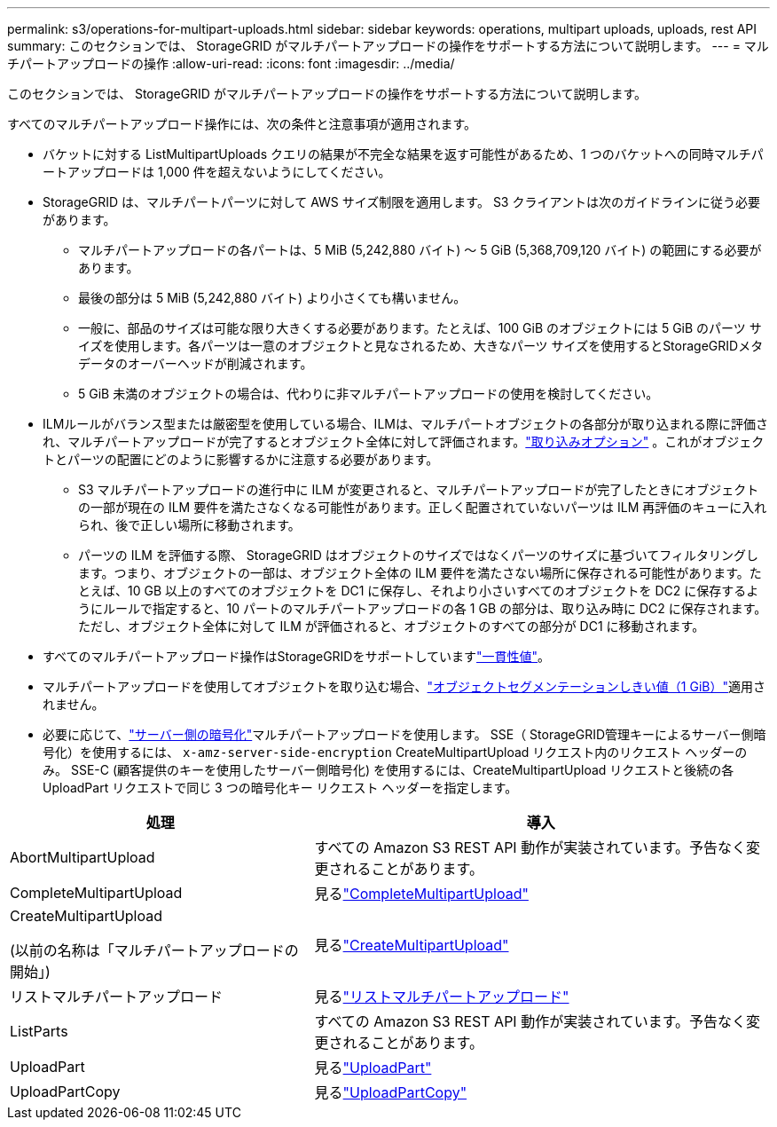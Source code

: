 ---
permalink: s3/operations-for-multipart-uploads.html 
sidebar: sidebar 
keywords: operations, multipart uploads, uploads, rest API 
summary: このセクションでは、 StorageGRID がマルチパートアップロードの操作をサポートする方法について説明します。 
---
= マルチパートアップロードの操作
:allow-uri-read: 
:icons: font
:imagesdir: ../media/


[role="lead"]
このセクションでは、 StorageGRID がマルチパートアップロードの操作をサポートする方法について説明します。

すべてのマルチパートアップロード操作には、次の条件と注意事項が適用されます。

* バケットに対する ListMultipartUploads クエリの結果が不完全な結果を返す可能性があるため、1 つのバケットへの同時マルチパートアップロードは 1,000 件を超えないようにしてください。
* StorageGRID は、マルチパートパーツに対して AWS サイズ制限を適用します。  S3 クライアントは次のガイドラインに従う必要があります。
+
** マルチパートアップロードの各パートは、5 MiB (5,242,880 バイト) 〜 5 GiB (5,368,709,120 バイト) の範囲にする必要があります。
** 最後の部分は 5 MiB (5,242,880 バイト) より小さくても構いません。
** 一般に、部品のサイズは可能な限り大きくする必要があります。たとえば、100 GiB のオブジェクトには 5 GiB のパーツ サイズを使用します。各パーツは一意のオブジェクトと見なされるため、大きなパーツ サイズを使用するとStorageGRIDメタデータのオーバーヘッドが削減されます。
** 5 GiB 未満のオブジェクトの場合は、代わりに非マルチパートアップロードの使用を検討してください。


* ILMルールがバランス型または厳密型を使用している場合、ILMは、マルチパートオブジェクトの各部分が取り込まれる際に評価され、マルチパートアップロードが完了するとオブジェクト全体に対して評価されます。link:../ilm/data-protection-options-for-ingest.html["取り込みオプション"] 。これがオブジェクトとパーツの配置にどのように影響するかに注意する必要があります。
+
** S3 マルチパートアップロードの進行中に ILM が変更されると、マルチパートアップロードが完了したときにオブジェクトの一部が現在の ILM 要件を満たさなくなる可能性があります。正しく配置されていないパーツは ILM 再評価のキューに入れられ、後で正しい場所に移動されます。
** パーツの ILM を評価する際、 StorageGRID はオブジェクトのサイズではなくパーツのサイズに基づいてフィルタリングします。つまり、オブジェクトの一部は、オブジェクト全体の ILM 要件を満たさない場所に保存される可能性があります。たとえば、10 GB 以上のすべてのオブジェクトを DC1 に保存し、それより小さいすべてのオブジェクトを DC2 に保存するようにルールで指定すると、10 パートのマルチパートアップロードの各 1 GB の部分は、取り込み時に DC2 に保存されます。ただし、オブジェクト全体に対して ILM が評価されると、オブジェクトのすべての部分が DC1 に移動されます。


* すべてのマルチパートアップロード操作はStorageGRIDをサポートしていますlink:consistency-controls.html["一貫性値"]。
* マルチパートアップロードを使用してオブジェクトを取り込む場合、link:../admin/what-object-segmentation-is.html["オブジェクトセグメンテーションしきい値（1 GiB）"]適用されません。
* 必要に応じて、link:using-server-side-encryption.html["サーバー側の暗号化"]マルチパートアップロードを使用します。  SSE（ StorageGRID管理キーによるサーバー側暗号化）を使用するには、 `x-amz-server-side-encryption` CreateMultipartUpload リクエスト内のリクエスト ヘッダーのみ。  SSE-C (顧客提供のキーを使用したサーバー側暗号化) を使用するには、CreateMultipartUpload リクエストと後続の各 UploadPart リクエストで同じ 3 つの暗号化キー リクエスト ヘッダーを指定します。


[cols="2a,3a"]
|===
| 処理 | 導入 


 a| 
AbortMultipartUpload
 a| 
すべての Amazon S3 REST API 動作が実装されています。予告なく変更されることがあります。



 a| 
CompleteMultipartUpload
 a| 
見るlink:complete-multipart-upload.html["CompleteMultipartUpload"]



 a| 
CreateMultipartUpload

(以前の名称は「マルチパートアップロードの開始」)
 a| 
見るlink:initiate-multipart-upload.html["CreateMultipartUpload"]



 a| 
リストマルチパートアップロード
 a| 
見るlink:list-multipart-uploads.html["リストマルチパートアップロード"]



 a| 
ListParts
 a| 
すべての Amazon S3 REST API 動作が実装されています。予告なく変更されることがあります。



 a| 
UploadPart
 a| 
見るlink:upload-part.html["UploadPart"]



 a| 
UploadPartCopy
 a| 
見るlink:upload-part-copy.html["UploadPartCopy"]

|===